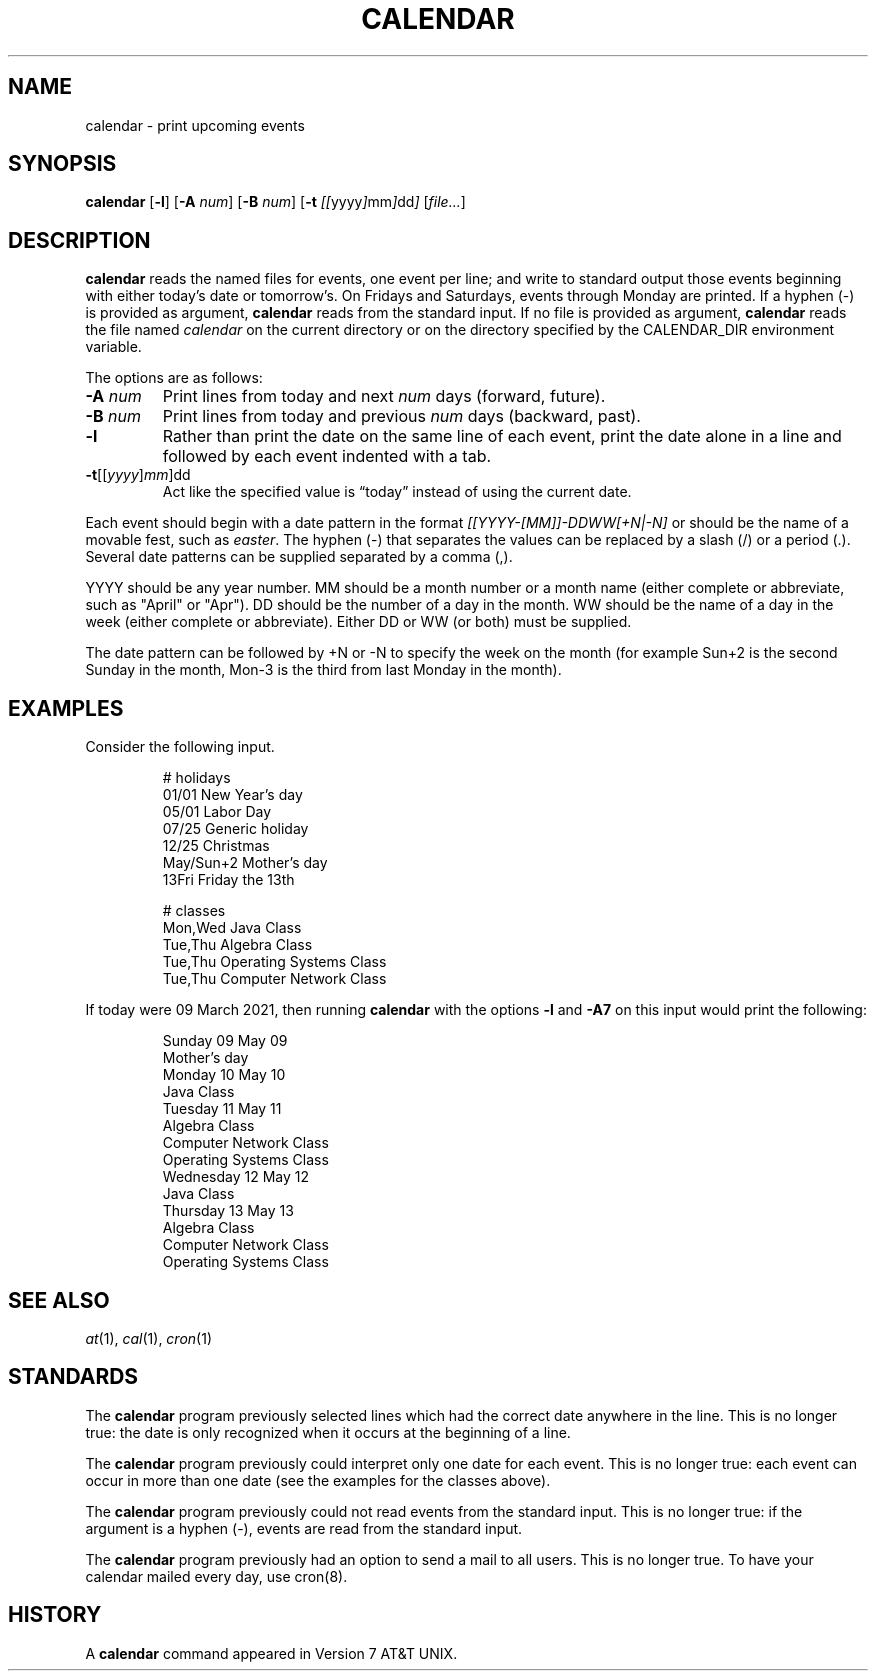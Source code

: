 .TH CALENDAR 1
.SH NAME
calendar \- print upcoming events
.SH SYNOPSIS
.B calendar
.RB [ \-l ]
.RB [ \-A
.IR num ]
.RB [ \-B
.IR num ]
.RB [ \-t
.IR [[ yyyy ] mm ] dd ]
.RI [ file... ]
.SH DESCRIPTION
.B calendar
reads the named files for events, one event per line;
and write to standard output those events beginning with either today's date or tomorrow's.
On Fridays and Saturdays, events through Monday are printed.
If a hyphen (\-) is provided as argument,
.B calendar
reads from the standard input.
If no file is provided as argument,
.B calendar
reads the file named
.I calendar
on the current directory or on the directory specified by the CALENDAR_DIR environment variable.
.PP
The options are as follows:
.TP
.BI \-A " num"
Print lines from today and next
.I num
days (forward, future).
.TP
.BI \-B " num"
Print lines from today and previous
.I num
days (backward, past).
.TP
.B \-l
Rather than print the date on the same line of each event,
print the date alone in a line and followed by each event indented with a tab.
.TP
\fB-t\fR[[\fIyyyy\fR]\fImm\fR]dd
Act like the specified value is \(lqtoday\(rq instead of using the current date.
.PP
Each event should begin with a date pattern in the format
.I [[YYYY-[MM]]-DDWW[+N|-N]
or should be the name of a movable fest, such as
.IR easter .
The hyphen (\-) that separates the values can be replaced by a slash (/) or a period (.).
Several date patterns can be supplied separated by a comma (,).
.PP
YYYY should be any year number.
MM should be a month number or a month name (either complete or abbreviate, such as "April" or "Apr").
DD should be the number of a day in the month.
WW should be the name of a day in the week (either complete or abbreviate).
Either DD or WW (or both) must be supplied.
.PP
The date pattern can be followed by +N or -N to specify the week on the month
(for example Sun+2 is the second Sunday in the month, Mon-3 is the third from last Monday in the month).
.SH EXAMPLES
Consider the following input.
.IP
.EX
# holidays
01/01      New Year's day
05/01      Labor Day
07/25      Generic holiday
12/25      Christmas
May/Sun+2  Mother's day
13Fri      Friday the 13th

# classes
Mon,Wed Java Class
Tue,Thu Algebra Class
Tue,Thu Operating Systems Class
Tue,Thu Computer Network Class
.EE
.PP
If today were 09 March 2021, then running
.B calendar
with the options
.B -l
and
.B -A7
on this input would print the following:
.IP
.EX
Sunday     09 May 09
        Mother's day
Monday     10 May 10
        Java Class
Tuesday    11 May 11
        Algebra Class
        Computer Network Class
        Operating Systems Class
Wednesday  12 May 12
        Java Class
Thursday   13 May 13
        Algebra Class
        Computer Network Class
        Operating Systems Class
.EE
.SH SEE ALSO
.IR at (1),
.IR cal (1),
.IR cron (1)
.SH STANDARDS
The
.B calendar
program previously selected lines which had the correct date anywhere in the line.
This is no longer true: the date is only recognized when it occurs at the beginning of a line.
.PP
The
.B calendar
program previously could interpret only one date for each event.
This is no longer true: each event can occur in more than one date
(see the examples for the classes above).
.PP
The
.B calendar
program previously could not read events from the standard input.
This is no longer true: if the argument is a hyphen (\-), events are read from the standard input.
.PP
The
.B calendar
program previously had an option to send a mail to all users.
This is no longer true.
To have your calendar mailed every day, use cron(8).
.SH HISTORY
A
.B calendar
command appeared in Version 7 AT&T UNIX.
